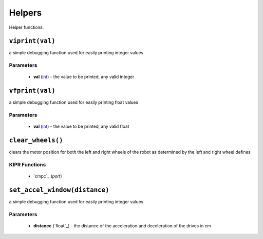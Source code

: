 Helpers
=============

Helper functions.

``viprint(val)``
---------------------------

a simple debugging function used for easily printing integer values

Parameters
^^^^^^^^^^
   * **val** (`int`_) - the value to be printed, any valid integer


``vfprint(val)``
---------------------------

a simple debugging function used for easily printing float values

Parameters
^^^^^^^^^^
   * **val** (`int`_) - the value to be printed, any valid float


``clear_wheels()``
---------------------------

clears the motor position for both the left and right wheels of the robot as determined by
the left and right wheel defines


KIPR Functions
^^^^^^^^^^^^^^
    * `cmpc`_ (*port*)

``set_accel_window(distance)``
---------------------------

a simple debugging function used for easily printing integer values

Parameters
^^^^^^^^^^
   * **distance** (`float`_) - the distance of the acceleration and deceleration of the drives in cm

.. raw:: html

   <hr>

.. _int: https://devdocs.io/c/language/types
.. _mav: https://www.kipr.org/doc/group__motor.html#gabd36f01986c363f70d86c7a768ae1348
